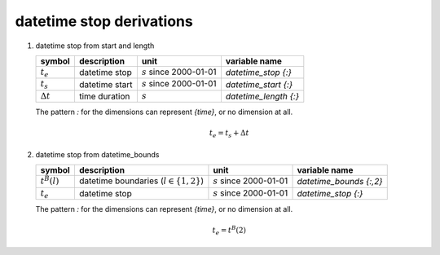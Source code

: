 datetime stop derivations
=========================

#. datetime stop from start and length

   ================ ============== ========================== =====================
   symbol           description    unit                       variable name
   ================ ============== ========================== =====================
   :math:`t_{e}`    datetime stop  :math:`s` since 2000-01-01 `datetime_stop {:}`
   :math:`t_{s}`    datetime start :math:`s` since 2000-01-01 `datetime_start {:}`
   :math:`\Delta t` time duration  :math:`s`                  `datetime_length {:}`
   ================ ============== ========================== =====================

   The pattern `:` for the dimensions can represent `{time}`, or no dimension at all.

   .. math::

      t_{e} = t_{s} + \Delta t


#. datetime stop from datetime_bounds

   ================ =========================================== ========================== =======================
   symbol           description                                 unit                       variable name
   ================ =========================================== ========================== =======================
   :math:`t^{B}(l)` datetime boundaries (:math:`l \in \{1,2\}`) :math:`s` since 2000-01-01 `datetime_bounds {:,2}`
   :math:`t_{e}`    datetime stop                               :math:`s` since 2000-01-01 `datetime_stop {:}`
   ================ =========================================== ========================== =======================

   The pattern `:` for the dimensions can represent `{time}`, or no dimension at all.

   .. math::

      t_{e} = t^{B}(2)

